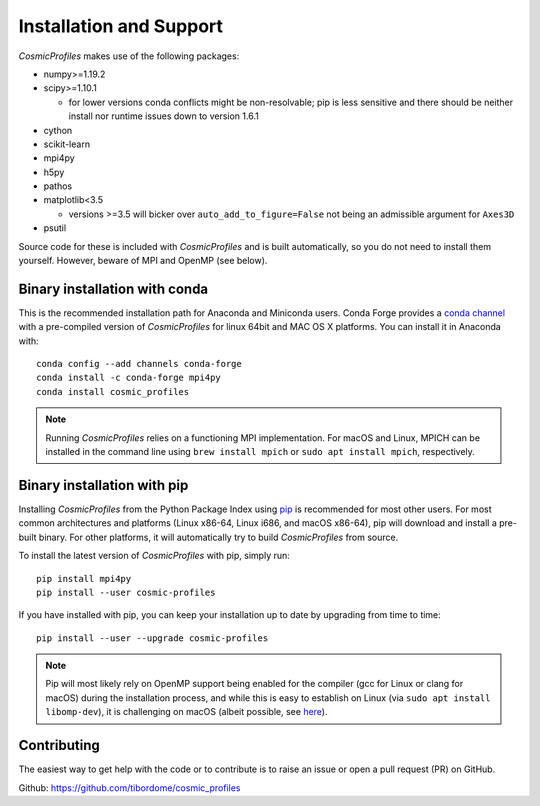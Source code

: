 *************************
Installation and Support
*************************

*CosmicProfiles* makes use of the following packages:

* numpy>=1.19.2
* scipy>=1.10.1

  - for lower versions conda conflicts might be non-resolvable; pip is less sensitive and there should be neither install nor runtime issues down to version 1.6.1
* cython
* scikit-learn
* mpi4py
* h5py
* pathos
* matplotlib<3.5

  - versions >=3.5 will bicker over ``auto_add_to_figure=False`` not being an admissible argument for ``Axes3D``
* psutil

Source code for these is included with *CosmicProfiles* and is built automatically, so you do not need to install them yourself. However, beware of MPI and OpenMP (see below).

Binary installation with conda
*********************************

This is the recommended installation path for Anaconda and Miniconda users. Conda Forge provides a `conda channel <https://anaconda.org/conda-forge/cosmic_profiles>`_ with a pre-compiled version of *CosmicProfiles* for linux 64bit and MAC OS X platforms. You can install it in Anaconda with::

    conda config --add channels conda-forge
    conda install -c conda-forge mpi4py
    conda install cosmic_profiles

.. note:: Running *CosmicProfiles* relies on a functioning MPI implementation. For macOS and Linux, MPICH can be installed in the command line using ``brew install mpich`` or ``sudo apt install mpich``, respectively.

Binary installation with pip
*********************************

Installing *CosmicProfiles* from the Python Package Index using `pip <https://pypi.org/project/cosmic-profiles/>`_ is recommended for most other users. For most common architectures and platforms (Linux x86-64, Linux i686, and macOS x86-64), pip will download and install a pre-built binary. For other platforms, it will automatically try to build *CosmicProfiles* from source. 

To install the latest version of *CosmicProfiles* with pip, simply run::
    
    pip install mpi4py
    pip install --user cosmic-profiles

If you have installed with pip, you can keep your installation up to date by upgrading from time to time::
    
    pip install --user --upgrade cosmic-profiles

.. note:: Pip will most likely rely on OpenMP support being enabled for the compiler (gcc for Linux or clang for macOS) during the installation process, and while this is easy to establish on Linux (via ``sudo apt install libomp-dev``), it is challenging on macOS (albeit possible, see `here <https://blog.llvm.org/2015/05/openmp-support_22.html>`_).

Contributing
****************************

The easiest way to get help with the code or to contribute is to raise an issue or open a pull request (PR) on GitHub.

Github: https://github.com/tibordome/cosmic_profiles
